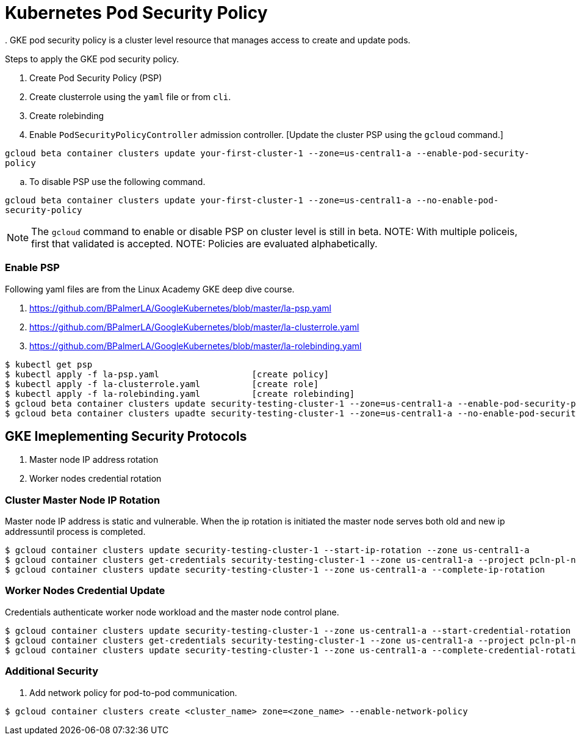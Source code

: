 = Kubernetes Pod Security Policy
. GKE pod security policy is a cluster level resource that manages access to create and update pods. 

Steps to apply the GKE pod security policy. 

. Create Pod Security Policy (PSP)
. Create clusterrole using the `yaml` file or from `cli`.
. Create rolebinding 
. Enable `PodSecurityPolicyController` admission controller. [Update the cluster PSP using the `gcloud` command.]

`gcloud beta container clusters update your-first-cluster-1 --zone=us-central1-a --enable-pod-security-policy`

.. To disable PSP use the following command. 

`gcloud beta container clusters update your-first-cluster-1 --zone=us-central1-a --no-enable-pod-security-policy`

NOTE: The `gcloud` command to enable or disable PSP on cluster level is still in beta. 
NOTE: With multiple policeis, first that validated is accepted. 
NOTE: Policies are evaluated alphabetically. 

=== Enable PSP

Following yaml files are from the Linux Academy GKE deep dive course. 

. https://github.com/BPalmerLA/GoogleKubernetes/blob/master/la-psp.yaml
. https://github.com/BPalmerLA/GoogleKubernetes/blob/master/la-clusterrole.yaml
. https://github.com/BPalmerLA/GoogleKubernetes/blob/master/la-rolebinding.yaml

```
$ kubectl get psp
$ kubectl apply -f la-psp.yaml			[create policy]
$ kubectl apply -f la-clusterrole.yaml		[create role]
$ kubectl apply -f la-rolebinding.yaml		[create rolebinding]
$ gcloud beta container clusters update security-testing-cluster-1 --zone=us-central1-a --enable-pod-security-policy	[apply policy]
$ gcloud beta container clusters upadte security-testing-cluster-1 --zone=us-central1-a --no-enable-pod-security-policy	    [disable policy]
```

== GKE Imeplementing Security Protocols

. Master node IP address rotation
. Worker nodes credential rotation

=== Cluster Master Node IP Rotation

Master node IP address is static and vulnerable. When the ip rotation is initiated the master node serves both old and new ip addressuntil process is completed. 

```
$ gcloud container clusters update security-testing-cluster-1 --start-ip-rotation --zone us-central1-a
$ gcloud container clusters get-credentials security-testing-cluster-1 --zone us-central1-a --project pcln-pl-net-sandbox
$ gcloud container clusters update security-testing-cluster-1 --zone us-central1-a --complete-ip-rotation
```

=== Worker Nodes Credential Update

Credentials authenticate worker node workload and the master node control plane. 

```
$ gcloud container clusters update security-testing-cluster-1 --zone us-central1-a --start-credential-rotation
$ gcloud container clusters get-credentials security-testing-cluster-1 --zone us-central1-a --project pcln-pl-net-sandbox
$ gcloud container clusters update security-testing-cluster-1 --zone us-central1-a --complete-credential-rotation
```

=== Additional Security

. Add network policy for pod-to-pod communication. 

```
$ gcloud container clusters create <cluster_name> zone=<zone_name> --enable-network-policy
```
